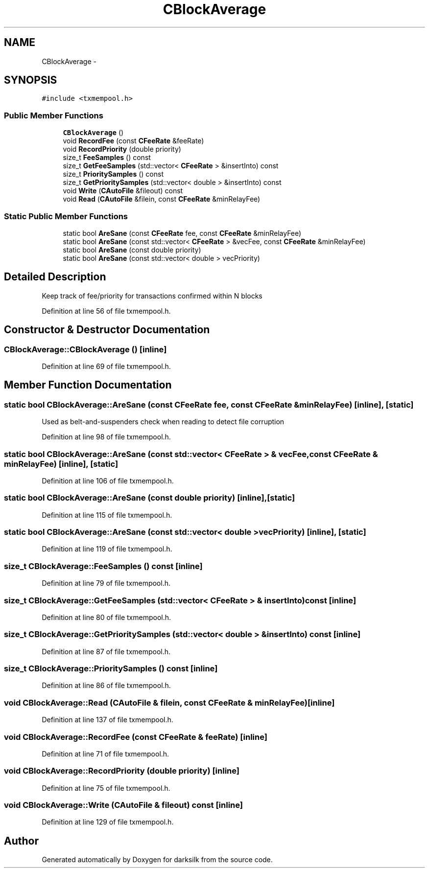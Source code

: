.TH "CBlockAverage" 3 "Wed Feb 10 2016" "Version 1.0.0.0" "darksilk" \" -*- nroff -*-
.ad l
.nh
.SH NAME
CBlockAverage \- 
.SH SYNOPSIS
.br
.PP
.PP
\fC#include <txmempool\&.h>\fP
.SS "Public Member Functions"

.in +1c
.ti -1c
.RI "\fBCBlockAverage\fP ()"
.br
.ti -1c
.RI "void \fBRecordFee\fP (const \fBCFeeRate\fP &feeRate)"
.br
.ti -1c
.RI "void \fBRecordPriority\fP (double priority)"
.br
.ti -1c
.RI "size_t \fBFeeSamples\fP () const "
.br
.ti -1c
.RI "size_t \fBGetFeeSamples\fP (std::vector< \fBCFeeRate\fP > &insertInto) const "
.br
.ti -1c
.RI "size_t \fBPrioritySamples\fP () const "
.br
.ti -1c
.RI "size_t \fBGetPrioritySamples\fP (std::vector< double > &insertInto) const "
.br
.ti -1c
.RI "void \fBWrite\fP (\fBCAutoFile\fP &fileout) const "
.br
.ti -1c
.RI "void \fBRead\fP (\fBCAutoFile\fP &filein, const \fBCFeeRate\fP &minRelayFee)"
.br
.in -1c
.SS "Static Public Member Functions"

.in +1c
.ti -1c
.RI "static bool \fBAreSane\fP (const \fBCFeeRate\fP fee, const \fBCFeeRate\fP &minRelayFee)"
.br
.ti -1c
.RI "static bool \fBAreSane\fP (const std::vector< \fBCFeeRate\fP > &vecFee, const \fBCFeeRate\fP &minRelayFee)"
.br
.ti -1c
.RI "static bool \fBAreSane\fP (const double priority)"
.br
.ti -1c
.RI "static bool \fBAreSane\fP (const std::vector< double > vecPriority)"
.br
.in -1c
.SH "Detailed Description"
.PP 
Keep track of fee/priority for transactions confirmed within N blocks 
.PP
Definition at line 56 of file txmempool\&.h\&.
.SH "Constructor & Destructor Documentation"
.PP 
.SS "CBlockAverage::CBlockAverage ()\fC [inline]\fP"

.PP
Definition at line 69 of file txmempool\&.h\&.
.SH "Member Function Documentation"
.PP 
.SS "static bool CBlockAverage::AreSane (const \fBCFeeRate\fP fee, const \fBCFeeRate\fP & minRelayFee)\fC [inline]\fP, \fC [static]\fP"
Used as belt-and-suspenders check when reading to detect file corruption 
.PP
Definition at line 98 of file txmempool\&.h\&.
.SS "static bool CBlockAverage::AreSane (const std::vector< \fBCFeeRate\fP > & vecFee, const \fBCFeeRate\fP & minRelayFee)\fC [inline]\fP, \fC [static]\fP"

.PP
Definition at line 106 of file txmempool\&.h\&.
.SS "static bool CBlockAverage::AreSane (const double priority)\fC [inline]\fP, \fC [static]\fP"

.PP
Definition at line 115 of file txmempool\&.h\&.
.SS "static bool CBlockAverage::AreSane (const std::vector< double > vecPriority)\fC [inline]\fP, \fC [static]\fP"

.PP
Definition at line 119 of file txmempool\&.h\&.
.SS "size_t CBlockAverage::FeeSamples () const\fC [inline]\fP"

.PP
Definition at line 79 of file txmempool\&.h\&.
.SS "size_t CBlockAverage::GetFeeSamples (std::vector< \fBCFeeRate\fP > & insertInto) const\fC [inline]\fP"

.PP
Definition at line 80 of file txmempool\&.h\&.
.SS "size_t CBlockAverage::GetPrioritySamples (std::vector< double > & insertInto) const\fC [inline]\fP"

.PP
Definition at line 87 of file txmempool\&.h\&.
.SS "size_t CBlockAverage::PrioritySamples () const\fC [inline]\fP"

.PP
Definition at line 86 of file txmempool\&.h\&.
.SS "void CBlockAverage::Read (\fBCAutoFile\fP & filein, const \fBCFeeRate\fP & minRelayFee)\fC [inline]\fP"

.PP
Definition at line 137 of file txmempool\&.h\&.
.SS "void CBlockAverage::RecordFee (const \fBCFeeRate\fP & feeRate)\fC [inline]\fP"

.PP
Definition at line 71 of file txmempool\&.h\&.
.SS "void CBlockAverage::RecordPriority (double priority)\fC [inline]\fP"

.PP
Definition at line 75 of file txmempool\&.h\&.
.SS "void CBlockAverage::Write (\fBCAutoFile\fP & fileout) const\fC [inline]\fP"

.PP
Definition at line 129 of file txmempool\&.h\&.

.SH "Author"
.PP 
Generated automatically by Doxygen for darksilk from the source code\&.
